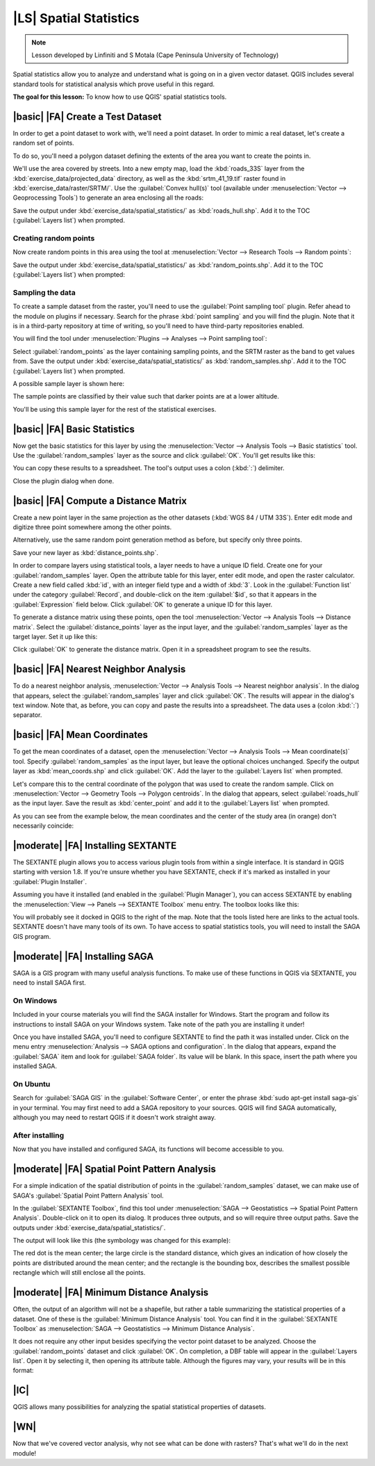 |LS| Spatial Statistics
===============================================================================

.. note:: Lesson developed by Linfiniti and S Motala (Cape Peninsula University
   of Technology)

Spatial statistics allow you to analyze and understand what is going on in a
given vector dataset. QGIS includes several standard tools for statistical
analysis which prove useful in this regard.

**The goal for this lesson:** To know how to use QGIS' spatial statistics
tools.

|basic| |FA| Create a Test Dataset
-------------------------------------------------------------------------------

In order to get a point dataset to work with, we'll need a point dataset. In
order to mimic a real dataset, let's create a random set of points.

To do so, you'll need a polygon dataset defining the extents of the area you
want to create the points in.

We'll use the area covered by streets. Into a new empty map, load the
:kbd:`roads_33S` layer from the :kbd:`exercise_data/projected_data` directory,
as well as the :kbd:`srtm_41_19.tif` raster found in
:kbd:`exercise_data/raster/SRTM/`. Use the :guilabel:`Convex hull(s)` tool
(available under :menuselection:`Vector --> Geoprocessing Tools`) to generate
an area enclosing all the roads:

.. image:: ../_static/vector_analysis/059.png
   :align: center

Save the output under :kbd:`exercise_data/spatial_statistics/` as
:kbd:`roads_hull.shp`. Add it to the TOC (:guilabel:`Layers list`) when
prompted.

Creating random points
...............................................................................

Now create random points in this area using the tool at :menuselection:`Vector
--> Research Tools --> Random points`:

.. image:: ../_static/vector_analysis/060.png
   :align: center

Save the output under :kbd:`exercise_data/spatial_statistics/` as
:kbd:`random_points.shp`. Add it to the TOC (:guilabel:`Layers list`) when
prompted:

.. image:: ../_static/vector_analysis/061.png
   :align: center

Sampling the data
...............................................................................

To create a sample dataset from the raster, you'll need to use the
:guilabel:`Point sampling tool` plugin. Refer ahead to the module on plugins if
necessary. Search for the phrase :kbd:`point sampling` and you will find the
plugin. Note that it is in a third-party repository at time of writing, so
you'll need to have third-party repositories enabled.

You will find the tool under :menuselection:`Plugins --> Analyses --> Point
sampling tool`:

.. image:: ../_static/vector_analysis/063.png
   :align: center

Select :guilabel:`random_points` as the layer containing sampling points, and
the SRTM raster as the band to get values from. Save the output under
:kbd:`exercise_data/spatial_statistics/` as :kbd:`random_samples.shp`. Add it
to the TOC (:guilabel:`Layers list`) when prompted.

A possible sample layer is shown here:

.. image:: ../_static/vector_analysis/064.png
   :align: center

The sample points are classified by their value such that darker points are at
a lower altitude.

You'll be using this sample layer for the rest of the statistical exercises.

|basic| |FA| Basic Statistics
-------------------------------------------------------------------------------

Now get the basic statistics for this layer by using the :menuselection:`Vector
--> Analysis Tools --> Basic statistics` tool. Use the
:guilabel:`random_samples` layer as the source and click :guilabel:`OK`. You'll
get results like this:

.. image:: ../_static/vector_analysis/062.png
   :align: center

You can copy these results to a spreadsheet. The tool's output uses a colon
(:kbd:`:`) delimiter.

.. image:: ../_static/vector_analysis/065.png
   :align: center

Close the plugin dialog when done.

|basic| |FA| Compute a Distance Matrix
-------------------------------------------------------------------------------

Create a new point layer in the same projection as the other datasets
(:kbd:`WGS 84 / UTM 33S`). Enter edit mode and digitize three point somewhere
among the other points.

Alternatively, use the same random point generation method as before, but
specify only three points.

Save your new layer as :kbd:`distance_points.shp`.

In order to compare layers using statistical tools, a layer needs to have a
unique ID field. Create one for your :guilabel:`random_samples` layer. Open the
attribute table for this layer, enter edit mode, and open the raster
calculator. Create a new field called :kbd:`id`, with an integer field type and
a width of :kbd:`3`. Look in the :guilabel:`Function list` under the category
:guilabel:`Record`, and double-click on the item :guilabel:`$id`, so that it
appears in the :guilabel:`Expression` field below. Click :guilabel:`OK` to
generate a unique ID for this layer.

To generate a distance matrix using these points, open the tool
:menuselection:`Vector --> Analysis Tools --> Distance matrix`. Select the
:guilabel:`distance_points` layer as the input layer, and the
:guilabel:`random_samples` layer as the target layer. Set it up like this:

.. image:: ../_static/vector_analysis/066.png
   :align: center

Click :guilabel:`OK` to generate the distance matrix. Open it in a spreadsheet
program to see the results.

|basic| |FA| Nearest Neighbor Analysis
-------------------------------------------------------------------------------

To do a nearest neighbor analysis, :menuselection:`Vector --> Analysis Tools
--> Nearest neighbor analysis`. In the dialog that appears, select the
:guilabel:`random_samples` layer and click :guilabel:`OK`. The results will
appear in the dialog's text window. Note that, as before, you can copy and
paste the results into a spreadsheet. The data uses a (colon :kbd:`:`)
separator.

|basic| |FA| Mean Coordinates
-------------------------------------------------------------------------------

To get the mean coordinates of a dataset, open the :menuselection:`Vector -->
Analysis Tools --> Mean coordinate(s)` tool. Specify :guilabel:`random_samples`
as the input layer, but leave the optional choices unchanged. Specify the
output layer as :kbd:`mean_coords.shp` and click :guilabel:`OK`. Add the layer
to the :guilabel:`Layers list` when prompted.

Let's compare this to the central coordinate of the polygon that was used to
create the random sample. Click on :menuselection:`Vector --> Geometry Tools
--> Polygon centroids`. In the dialog that appears, select
:guilabel:`roads_hull` as the input layer. Save the result as
:kbd:`center_point` and add it to the :guilabel:`Layers list` when prompted.

As you can see from the example below, the mean coordinates and the center of
the study area (in orange) don't necessarily coincide:

.. image:: ../_static/vector_analysis/067.png
   :align: center

|moderate| |FA| Installing SEXTANTE
-------------------------------------------------------------------------------

The SEXTANTE plugin allows you to access various plugin tools from within a
single interface. It is standard in QGIS starting with version 1.8. If you're
unsure whether you have SEXTANTE, check if it's marked as installed in your
:guilabel:`Plugin Installer`.

Assuming you have it installed (and enabled in the :guilabel:`Plugin Manager`),
you can access SEXTANTE by enabling the :menuselection:`View --> Panels -->
SEXTANTE Toolbox` menu entry. The toolbox looks like this:

.. image:: ../_static/spatial_statistics/001.png

You will probably see it docked in QGIS to the right of the map. Note that the
tools listed here are links to the actual tools. SEXTANTE doesn't have many
tools of its own. To have access to spatial statistics tools, you will need to
install the SAGA GIS program.

|moderate| |FA| Installing SAGA
-------------------------------------------------------------------------------

SAGA is a GIS program with many useful analysis functions. To make use of these
functions in QGIS via SEXTANTE, you need to install SAGA first.

On Windows
...............................................................................

Included in your course materials you will find the SAGA installer for Windows.
Start the program and follow its instructions to install SAGA on your Windows
system. Take note of the path you are installing it under!

Once you have installed SAGA, you'll need to configure SEXTANTE to find the
path it was installed under. Click on the menu entry :menuselection:`Analysis
--> SAGA options and configuration`. In the dialog that appears, expand the
:guilabel:`SAGA` item and look for :guilabel:`SAGA folder`. Its value will be
blank. In this space, insert the path where you installed SAGA.

On Ubuntu
...............................................................................

Search for :guilabel:`SAGA GIS` in the :guilabel:`Software Center`, or enter
the phrase :kbd:`sudo apt-get install saga-gis` in your terminal. You may first
need to add a SAGA repository to your sources. QGIS will find SAGA
automatically, although you may need to restart QGIS if it doesn't work
straight away.

After installing
...............................................................................

Now that you have installed and configured SAGA, its functions will become
accessible to you.

|moderate| |FA| Spatial Point Pattern Analysis
-------------------------------------------------------------------------------

For a simple indication of the spatial distribution of points in the
:guilabel:`random_samples` dataset, we can make use of SAGA's
:guilabel:`Spatial Point Pattern Analysis` tool.

In the :guilabel:`SEXTANTE Toolbox`, find this tool under :menuselection:`SAGA
--> Geostatistics --> Spatial Point Pattern Analysis`. Double-click on it to
open its dialog. It produces three outputs, and so will require three output
paths. Save the outputs under :kbd:`exercise_data/spatial_statistics/`.

.. image:: ../_static/spatial_statistics/002.png

The output will look like this (the symbology was changed for this example):

.. image:: ../_static/spatial_statistics/003.png

The red dot is the mean center; the large circle is the standard distance,
which gives an indication of how closely the points are distributed around the
mean center; and the rectangle is the bounding box, describes the smallest
possible rectangle which will still enclose all the points.

|moderate| |FA| Minimum Distance Analysis
-------------------------------------------------------------------------------

Often, the output of an algorithm will not be a shapefile, but rather a table
summarizing the statistical properties of a dataset. One of these is the
:guilabel:`Minimum Distance Analysis` tool. You can find it in the
:guilabel:`SEXTANTE Toolbox` as :menuselection:`SAGA --> Geostatistics -->
Minimum Distance Analysis`.

It does not require any other input besides specifying the vector point dataset
to be analyzed. Choose the :guilabel:`random_points` dataset and click
:guilabel:`OK`. On completion, a DBF table will appear in the :guilabel:`Layers
list`. Open it by selecting it, then opening its attribute table. Although the
figures may vary, your results will be in this format:

.. image:: ../_static/spatial_statistics/004.png

|IC|
-------------------------------------------------------------------------------

QGIS allows many possibilities for analyzing the spatial statistical properties
of datasets.

|WN|
-------------------------------------------------------------------------------

Now that we've covered vector analysis, why not see what can be done with
rasters? That's what we'll do in the next module!
